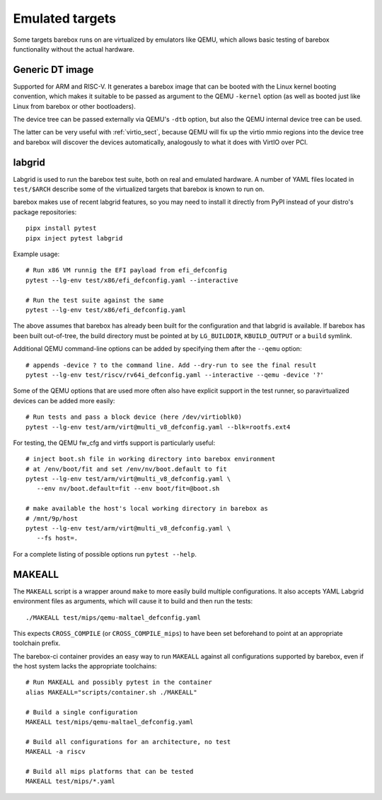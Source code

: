 Emulated targets
================

Some targets barebox runs on are virtualized by emulators like QEMU, which
allows basic testing of barebox functionality without the actual hardware.

Generic DT image
----------------

Supported for ARM and RISC-V. It generates a barebox image that can
be booted with the Linux kernel booting convention, which makes
it suitable to be passed as argument to the QEMU ``-kernel`` option
(as well as booted just like Linux from barebox or other bootloaders).

The device tree can be passed externally via QEMU's ``-dtb`` option, but
also the QEMU internal device tree can be used.

The latter can be very useful with :ref:`virtio_sect`, because QEMU will
fix up the virtio mmio regions into the device tree and barebox will
discover the devices automatically, analogously to what it does with
VirtIO over PCI.

labgrid
-------

Labgrid is used to run the barebox test suite, both on real and emulated
hardware. A number of YAML files located in ``test/$ARCH`` describe some
of the virtualized targets that barebox is known to run on.

barebox makes use of recent labgrid features, so you may need to install
it directly from PyPI instead of your distro's package repositories::

  pipx install pytest
  pipx inject pytest labgrid

Example usage::

  # Run x86 VM runnig the EFI payload from efi_defconfig
  pytest --lg-env test/x86/efi_defconfig.yaml --interactive

  # Run the test suite against the same
  pytest --lg-env test/x86/efi_defconfig.yaml

The above assumes that barebox has already been built for the
configuration and that labgrid is available. If barebox has been
built out-of-tree, the build directory must be pointed at by
``LG_BUILDDIR``, ``KBUILD_OUTPUT`` or a ``build`` symlink.

Additional QEMU command-line options can be added by specifying
them after the ``--qemu`` option::

  # appends -device ? to the command line. Add --dry-run to see the final result
  pytest --lg-env test/riscv/rv64i_defconfig.yaml --interactive --qemu -device '?'

Some of the QEMU options that are used more often also have explicit
support in the test runner, so paravirtualized devices can be added
more easily::

  # Run tests and pass a block device (here /dev/virtioblk0)
  pytest --lg-env test/arm/virt@multi_v8_defconfig.yaml --blk=rootfs.ext4

For testing, the QEMU fw_cfg and virtfs support is particularly useful::

  # inject boot.sh file in working directory into barebox environment
  # at /env/boot/fit and set /env/nv/boot.default to fit
  pytest --lg-env test/arm/virt@multi_v8_defconfig.yaml \
     --env nv/boot.default=fit --env boot/fit=@boot.sh

  # make available the host's local working directory in barebox as
  # /mnt/9p/host
  pytest --lg-env test/arm/virt@multi_v8_defconfig.yaml \
     --fs host=.

For a complete listing of possible options run ``pytest --help``.

MAKEALL
-------

The ``MAKEALL`` script is a wrapper around ``make`` to more easily build
multiple configurations. It also accepts YAML Labgrid environment files
as arguments, which will cause it to build and then run the tests::

  ./MAKEALL test/mips/qemu-maltael_defconfig.yaml

This expects ``CROSS_COMPILE`` (or ``CROSS_COMPILE_mips``) to have been
set beforehand to point at an appropriate toolchain prefix.

The barebox-ci container provides an easy way to run ``MAKEALL`` against
all configurations supported by barebox, even if the host system
lacks the appropriate toolchains::

  # Run MAKEALL and possibly pytest in the container
  alias MAKEALL="scripts/container.sh ./MAKEALL"

  # Build a single configuration
  MAKEALL test/mips/qemu-maltael_defconfig.yaml

  # Build all configurations for an architecture, no test
  MAKEALL -a riscv

  # Build all mips platforms that can be tested
  MAKEALL test/mips/*.yaml

